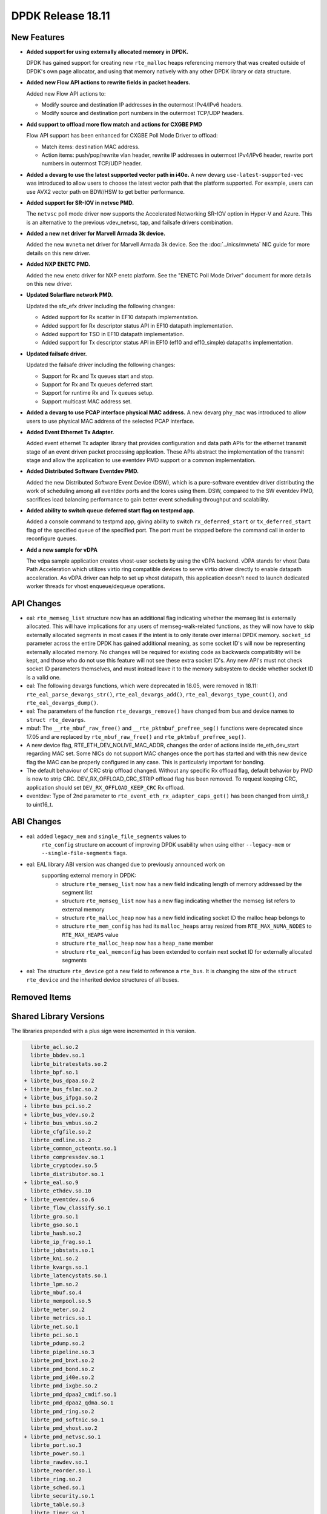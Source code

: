 ..  SPDX-License-Identifier: BSD-3-Clause
    Copyright 2018 The DPDK contributors

DPDK Release 18.11
==================

.. **Read this first.**

   The text in the sections below explains how to update the release notes.

   Use proper spelling, capitalization and punctuation in all sections.

   Variable and config names should be quoted as fixed width text:
   ``LIKE_THIS``.

   Build the docs and view the output file to ensure the changes are correct::

      make doc-guides-html

      xdg-open build/doc/html/guides/rel_notes/release_18_11.html


New Features
------------

.. This section should contain new features added in this release.
   Sample format:

   * **Add a title in the past tense with a full stop.**

     Add a short 1-2 sentence description in the past tense.
     The description should be enough to allow someone scanning
     the release notes to understand the new feature.

     If the feature adds a lot of sub-features you can use a bullet list
     like this:

     * Added feature foo to do something.
     * Enhanced feature bar to do something else.

     Refer to the previous release notes for examples.

     Suggested order in release notes items:
     * Core libs (EAL, mempool, ring, mbuf, buses)
     * Device abstraction libs and PMDs
       - ethdev (lib, PMDs)
       - cryptodev (lib, PMDs)
       - eventdev (lib, PMDs)
       - etc
     * Other libs
     * Apps, Examples, Tools (if significative)

     This section is a comment. Do not overwrite or remove it.
     Also, make sure to start the actual text at the margin.
     =========================================================

* **Added support for using externally allocated memory in DPDK.**

  DPDK has gained support for creating new ``rte_malloc`` heaps referencing
  memory that was created outside of DPDK's own page allocator, and using that
  memory natively with any other DPDK library or data structure.

* **Added new Flow API actions to rewrite fields in packet headers.**

  Added new Flow API actions to:

  * Modify source and destination IP addresses in the outermost IPv4/IPv6
    headers.
  * Modify source and destination port numbers in the outermost TCP/UDP
    headers.

* **Add support to offload more flow match and actions for CXGBE PMD**

  Flow API support has been enhanced for CXGBE Poll Mode Driver to offload:

  * Match items: destination MAC address.
  * Action items: push/pop/rewrite vlan header,
    rewrite IP addresses in outermost IPv4/IPv6 header,
    rewrite port numbers in outermost TCP/UDP header.

* **Added a devarg to use the latest supported vector path in i40e.**
  A new devarg ``use-latest-supported-vec`` was introduced to allow users to
  choose the latest vector path that the platform supported. For example, users
  can use AVX2 vector path on BDW/HSW to get better performance.

* **Added support for SR-IOV in netvsc PMD.**

  The ``netvsc`` poll mode driver now supports the Accelerated Networking
  SR-IOV option in Hyper-V and Azure. This is an alternative to the previous
  vdev_netvsc, tap, and failsafe drivers combination.

* **Added a new net driver for Marvell Armada 3k device.**

  Added the new ``mvneta`` net driver for Marvell Armada 3k device. See the
  :doc:`../nics/mvneta` NIC guide for more details on this new driver.

* **Added NXP ENETC PMD.**

  Added the new enetc driver for NXP enetc platform. See the
  "ENETC Poll Mode Driver" document for more details on this new driver.

* **Updated Solarflare network PMD.**

  Updated the sfc_efx driver including the following changes:

  * Added support for Rx scatter in EF10 datapath implementation.
  * Added support for Rx descriptor status API in EF10 datapath implementation.
  * Added support for TSO in EF10 datapath implementation.
  * Added support for Tx descriptor status API in EF10 (ef10 and ef10_simple)
    datapaths implementation.

* **Updated failsafe driver.**

  Updated the failsafe driver including the following changes:

  * Support for Rx and Tx queues start and stop.
  * Support for Rx and Tx queues deferred start.
  * Support for runtime Rx and Tx queues setup.
  * Support multicast MAC address set.

* **Added a devarg to use PCAP interface physical MAC address.**
  A new devarg ``phy_mac`` was introduced to allow users to use physical
  MAC address of the selected PCAP interface.

* **Added Event Ethernet Tx Adapter.**

  Added event ethernet Tx adapter library that  provides configuration and
  data path APIs for the ethernet transmit stage of an event driven packet
  processing application. These APIs abstract the implementation of the
  transmit stage and allow the application to use eventdev PMD support or
  a common implementation.

* **Added Distributed Software Eventdev PMD.**

  Added the new Distributed Software Event Device (DSW), which is a
  pure-software eventdev driver distributing the work of scheduling
  among all eventdev ports and the lcores using them. DSW, compared to
  the SW eventdev PMD, sacrifices load balancing performance to
  gain better event scheduling throughput and scalability.

* **Added ability to switch queue deferred start flag on testpmd app.**

  Added a console command to testpmd app, giving ability to switch
  ``rx_deferred_start`` or ``tx_deferred_start`` flag of the specified queue of
  the specified port. The port must be stopped before the command call in order
  to reconfigure queues.

* **Add a new sample for vDPA**

  The vdpa sample application creates vhost-user sockets by using the
  vDPA backend. vDPA stands for vhost Data Path Acceleration which utilizes
  virtio ring compatible devices to serve virtio driver directly to enable
  datapath acceleration. As vDPA driver can help to set up vhost datapath,
  this application doesn't need to launch dedicated worker threads for vhost
  enqueue/dequeue operations.


API Changes
-----------

.. This section should contain API changes. Sample format:

   * Add a short 1-2 sentence description of the API change.
     Use fixed width quotes for ``function_names`` or ``struct_names``.
     Use the past tense.

   This section is a comment. Do not overwrite or remove it.
   Also, make sure to start the actual text at the margin.
   =========================================================

* eal: ``rte_memseg_list`` structure now has an additional flag indicating
  whether the memseg list is externally allocated. This will have implications
  for any users of memseg-walk-related functions, as they will now have to skip
  externally allocated segments in most cases if the intent is to only iterate
  over internal DPDK memory.
  ``socket_id`` parameter across the entire DPDK has gained additional meaning,
  as some socket ID's will now be representing externally allocated memory. No
  changes will be required for existing code as backwards compatibility will be
  kept, and those who do not use this feature will not see these extra socket
  ID's. Any new API's must not check socket ID parameters themselves, and must
  instead leave it to the memory subsystem to decide whether socket ID is a
  valid one.

* eal: The following devargs functions, which were deprecated in 18.05,
  were removed in 18.11:
  ``rte_eal_parse_devargs_str()``, ``rte_eal_devargs_add()``,
  ``rte_eal_devargs_type_count()``, and ``rte_eal_devargs_dump()``.

* eal: The parameters of the function ``rte_devargs_remove()`` have changed
  from bus and device names to ``struct rte_devargs``.

* mbuf: The ``__rte_mbuf_raw_free()`` and ``__rte_pktmbuf_prefree_seg()``
  functions were deprecated since 17.05 and are replaced by
  ``rte_mbuf_raw_free()`` and ``rte_pktmbuf_prefree_seg()``.

* A new device flag, RTE_ETH_DEV_NOLIVE_MAC_ADDR, changes the order of
  actions inside rte_eth_dev_start regarding MAC set. Some NICs do not
  support MAC changes once the port has started and with this new device
  flag the MAC can be properly configured in any case. This is particularly
  important for bonding.

* The default behaviour of CRC strip offload changed. Without any specific Rx
  offload flag, default behavior by PMD is now to strip CRC.
  DEV_RX_OFFLOAD_CRC_STRIP offload flag has been removed.
  To request keeping CRC, application should set ``DEV_RX_OFFLOAD_KEEP_CRC`` Rx
  offload.

* eventdev: Type of 2nd parameter to ``rte_event_eth_rx_adapter_caps_get()``
  has been changed from uint8_t to uint16_t.


ABI Changes
-----------

.. This section should contain ABI changes. Sample format:

   * Add a short 1-2 sentence description of the ABI change
     that was announced in the previous releases and made in this release.
     Use fixed width quotes for ``function_names`` or ``struct_names``.
     Use the past tense.

   This section is a comment. Do not overwrite or remove it.
   Also, make sure to start the actual text at the margin.
   =========================================================

* eal: added ``legacy_mem`` and ``single_file_segments`` values to
       ``rte_config`` structure on account of improving DPDK usability when
       using either ``--legacy-mem`` or ``--single-file-segments`` flags.

* eal: EAL library ABI version was changed due to previously announced work on
       supporting external memory in DPDK:
         - structure ``rte_memseg_list`` now has a new field indicating length
           of memory addressed by the segment list
         - structure ``rte_memseg_list`` now has a new flag indicating whether
           the memseg list refers to external memory
         - structure ``rte_malloc_heap`` now has a new field indicating socket
           ID the malloc heap belongs to
         - structure ``rte_mem_config`` has had its ``malloc_heaps`` array
           resized from ``RTE_MAX_NUMA_NODES`` to ``RTE_MAX_HEAPS`` value
         - structure ``rte_malloc_heap`` now has a ``heap_name`` member
         - structure ``rte_eal_memconfig`` has been extended to contain next
           socket ID for externally allocated segments

* eal: The structure ``rte_device`` got a new field to reference a ``rte_bus``.
  It is changing the size of the ``struct rte_device`` and the inherited
  device structures of all buses.


Removed Items
-------------

.. This section should contain removed items in this release. Sample format:

   * Add a short 1-2 sentence description of the removed item
     in the past tense.

   This section is a comment. Do not overwrite or remove it.
   Also, make sure to start the actual text at the margin.
   =========================================================


Shared Library Versions
-----------------------

.. Update any library version updated in this release
   and prepend with a ``+`` sign, like this:

     librte_acl.so.2
   + librte_cfgfile.so.2
     librte_cmdline.so.2

   This section is a comment. Do not overwrite or remove it.
   =========================================================

The libraries prepended with a plus sign were incremented in this version.

.. code-block:: diff

     librte_acl.so.2
     librte_bbdev.so.1
     librte_bitratestats.so.2
     librte_bpf.so.1
   + librte_bus_dpaa.so.2
   + librte_bus_fslmc.so.2
   + librte_bus_ifpga.so.2
   + librte_bus_pci.so.2
   + librte_bus_vdev.so.2
   + librte_bus_vmbus.so.2
     librte_cfgfile.so.2
     librte_cmdline.so.2
     librte_common_octeontx.so.1
     librte_compressdev.so.1
     librte_cryptodev.so.5
     librte_distributor.so.1
   + librte_eal.so.9
     librte_ethdev.so.10
   + librte_eventdev.so.6
     librte_flow_classify.so.1
     librte_gro.so.1
     librte_gso.so.1
     librte_hash.so.2
     librte_ip_frag.so.1
     librte_jobstats.so.1
     librte_kni.so.2
     librte_kvargs.so.1
     librte_latencystats.so.1
     librte_lpm.so.2
     librte_mbuf.so.4
     librte_mempool.so.5
     librte_meter.so.2
     librte_metrics.so.1
     librte_net.so.1
     librte_pci.so.1
     librte_pdump.so.2
     librte_pipeline.so.3
     librte_pmd_bnxt.so.2
     librte_pmd_bond.so.2
     librte_pmd_i40e.so.2
     librte_pmd_ixgbe.so.2
     librte_pmd_dpaa2_cmdif.so.1
     librte_pmd_dpaa2_qdma.so.1
     librte_pmd_ring.so.2
     librte_pmd_softnic.so.1
     librte_pmd_vhost.so.2
   + librte_pmd_netvsc.so.1
     librte_port.so.3
     librte_power.so.1
     librte_rawdev.so.1
     librte_reorder.so.1
     librte_ring.so.2
     librte_sched.so.1
     librte_security.so.1
     librte_table.so.3
     librte_timer.so.1
     librte_vhost.so.3


Known Issues
------------

.. This section should contain new known issues in this release. Sample format:

   * **Add title in present tense with full stop.**

     Add a short 1-2 sentence description of the known issue
     in the present tense. Add information on any known workarounds.

   This section is a comment. Do not overwrite or remove it.
   Also, make sure to start the actual text at the margin.
   =========================================================

* When using SR-IOV (VF) support with netvsc PMD and the Mellanox mlx5 bifurcated
  driver; the Linux netvsc device must be brought up before the netvsc device is
  unbound and passed to the DPDK.


Tested Platforms
----------------

.. This section should contain a list of platforms that were tested
   with this release.

   The format is:

   * <vendor> platform with <vendor> <type of devices> combinations

     * List of CPU
     * List of OS
     * List of devices
     * Other relevant details...

   This section is a comment. Do not overwrite or remove it.
   Also, make sure to start the actual text at the margin.
   =========================================================
